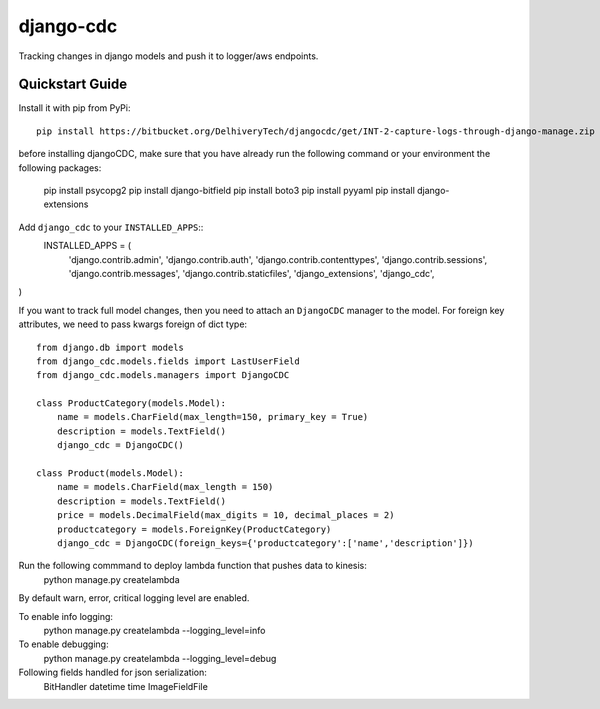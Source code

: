 ============================
django-cdc
============================

Tracking changes in django models and push it to logger/aws endpoints.


Quickstart Guide
===============================

Install it with pip from PyPi::

    pip install https://bitbucket.org/DelhiveryTech/djangocdc/get/INT-2-capture-logs-through-django-manage.zip

before installing djangoCDC, make sure that you have already run the following command or
your environment the following packages:

   pip install psycopg2
   pip install django-bitfield
   pip install boto3
   pip install pyyaml
   pip install django-extensions

Add ``django_cdc`` to your ``INSTALLED_APPS``::
   INSTALLED_APPS = (
    'django.contrib.admin',
    'django.contrib.auth',
    'django.contrib.contenttypes',
    'django.contrib.sessions',
    'django.contrib.messages',
    'django.contrib.staticfiles',
    'django_extensions',
    'django_cdc',
)

If you want to track full model changes, then you need to attach an ``DjangoCDC`` manager to the model. For foreign key attributes, we need to pass kwargs foreign of dict type::

    from django.db import models
    from django_cdc.models.fields import LastUserField
    from django_cdc.models.managers import DjangoCDC

    class ProductCategory(models.Model):
        name = models.CharField(max_length=150, primary_key = True)
        description = models.TextField()
        django_cdc = DjangoCDC()

    class Product(models.Model):
        name = models.CharField(max_length = 150)
        description = models.TextField()
        price = models.DecimalField(max_digits = 10, decimal_places = 2)
        productcategory = models.ForeignKey(ProductCategory)
        django_cdc = DjangoCDC(foreign_keys={'productcategory':['name','description']})


Run the following commmand to deploy lambda function that pushes data to kinesis:
        python manage.py createlambda

By default warn, error, critical logging level are enabled.

To enable info logging:
        python manage.py createlambda --logging_level=info

To enable debugging:
        python manage.py createlambda --logging_level=debug

Following fields handled for json serialization:
        BitHandler
        datetime
        time
        ImageFieldFile

